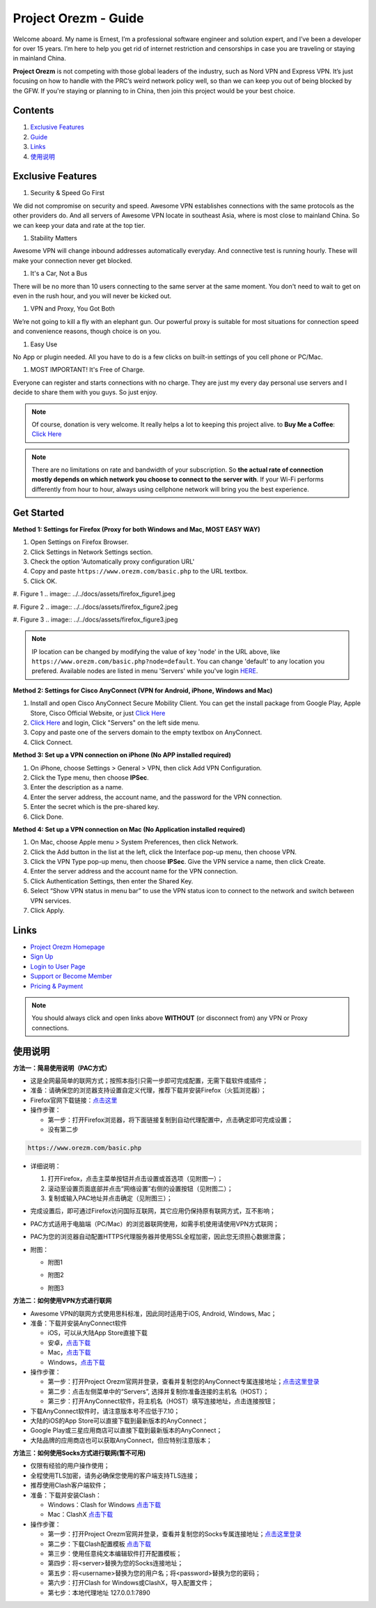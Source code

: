 Project Orezm - Guide
=====================

Welcome aboard. My name is Ernest, I’m a professional software engineer and solution expert, and I’ve been a developer for over 15 years. I’m here to help you get rid of internet restriction and censorships in case you are traveling or staying in mainland China. 

**Project Orezm** is not competing with those global leaders of the industry, such as Nord VPN and Express VPN. It’s just focusing on how to handle with the PRC’s weird network policy well, so than we can keep you out of being blocked by the GFW. If you're staying or planning to in China, then join this project would be your best choice.

Contents
--------

#. `Exclusive Features <Features>`_
#. `Guide`_
#. `Links`_
#. `使用说明`_

..  _Features:

Exclusive Features
------------------

#. Security & Speed Go First

We did not compromise on security and speed. Awesome VPN establishes connections with the same protocols as the other providers do. And all servers of Awesome VPN locate in southeast Asia, where is most close to mainland China. So we can keep your data and rate at the top tier.

#. Stability Matters

Awesome VPN will change inbound addresses automatically everyday. And connective test is running hourly. These will make your connection never get blocked.

#. It's a Car, Not a Bus

There will be no more than 10 users connecting to the same server at the same moment. You don't need to wait to get on even in the rush hour, and you will never be kicked out.

#. VPN and Proxy, You Got Both

We’re not going to kill a fly with an elephant gun. Our powerful proxy is suitable for most situations for connection speed and convenience reasons, though choice is on you.

#. Easy Use

No App or plugin needed. All you have to do is a few clicks on built-in settings of you cell phone or PC/Mac.

#. MOST IMPORTANT! It's Free of Charge.

Everyone can register and starts connections with no charge. They are just my every day personal use servers and I decide to share them with you guys. So just enjoy.


.. note::
    Of course, donation is very welcome. It really helps a lot to keeping this project alive. 
    to **Buy Me a Coffee**: `Click Here <https://www.buymeacoffee.com/orezm>`_

.. note::

    There are no limitations on rate and bandwidth of your subscription. So **the actual rate of connection mostly depends on which network you choose to connect to the server with**. If your Wi-Fi performs differently from hour to hour, always using cellphone network will bring you the best experience.


..  _Guide:

Get Started
-----------

**Method 1: Settings for Firefox (Proxy for both Windows and Mac, MOST EASY WAY)**

#. Open Settings on Firefox Browser.

#. Click Settings in Network Settings section.

#. Check the option 'Automatically proxy configuration URL'

#. Copy and paste ``https://www.orezm.com/basic.php`` to the URL textbox.

#. Click OK. 

#. Figure 1
.. image:: ../../docs/assets/firefox_figure1.jpeg

#. Figure 2
.. image:: ../../docs/assets/firefox_figure2.jpeg

#. Figure 3
.. image:: ../../docs/assets/firefox_figure3.jpeg

.. note::

    IP location can be changed by modifying the value of key 'node' in the URL above, like ``https://www.orezm.com/basic.php?node=default``. You can change 'default' to any location you prefered. Available nodes are listed in menu 'Servers' while you've login `HERE <https://www.orezm.com/wp-login.php>`_.

**Method 2: Settings for Cisco AnyConnect (VPN for Android, iPhone, Windows and Mac)**

#. Install and open Cisco AnyConnect Secure Mobility Client. You can get the install package from Google Play, Apple Store, Cisco Official Website, or just  `Click Here <https://github.com/orezm/avc/releases/tag/downloads>`_

#. `Click Here <https://www.orezm.com/wp-login.php>`_ and login, Click "Servers" on the left side menu.

#. Copy and paste one of the servers domain to the empty textbox on AnyConnect. 

#. Click Connect.


**Method 3: Set up a VPN connection on iPhone (No APP installed required)**

#. On iPhone, choose Settings > General > VPN, then click Add VPN Configuration.

#. Click the Type menu, then choose **IPSec**.

#. Enter the description as a name.

#. Enter the server address, the account name, and the password for the VPN connection.

#. Enter the secret which is the pre-shared key.

#. Click Done.


**Method 4: Set up a VPN connection on Mac (No Application installed required)**

#. On Mac, choose Apple menu > System Preferences, then click Network.

#. Click the Add button in the list at the left, click the Interface pop-up menu, then choose VPN.

#. Click the VPN Type pop-up menu, then choose **IPSec**. Give the VPN service a name, then click Create.

#. Enter the server address and the account name for the VPN connection.

#. Click Authentication Settings, then enter the Shared Key.

#. Select “Show VPN status in menu bar” to use the VPN status icon to connect to the network and switch between VPN services.

#. Click Apply.

..  _Links:

Links
-----

* `Project Orezm Homepage <https://www.orezm.com>`_

* `Sign Up <https://www.orezm.com/wp-login.php?action=register>`_

* `Login to User Page <https://www.orezm.com/wp-login.php>`_

* `Support or Become Member <https://www.buymeacoffee.com/orezm>`_

* `Pricing & Payment <https://www.orezm.com/my/payment/>`_

.. note::

    You should always click and open links above **WITHOUT** (or disconnect from) any VPN or Proxy connections.

..  _使用说明:

使用说明
-------

**方法一：简易使用说明（PAC方式）**

* 这是全网最简单的联网方式；按照本指引只需一步即可完成配置，无需下载软件或插件；
* 准备：请确保您的浏览器支持设置自定义代理，推荐下载并安装Firefox（火狐浏览器）；
* Firefox官网下载链接：`点击这里 <https://www.mozilla.org/zh-CN/firefox/>`_
* 操作步骤：

  * 第一步：打开Firefox浏览器，将下面链接复制到自动代理配置中，点击确定即可完成设置；
  * 没有第二步

.. code:: txt

  https://www.orezm.com/basic.php
  

* 详细说明：

  #. 打开Firefox，点击主菜单按钮并点击设置或首选项（见附图一）；
  #. 滚动至设置页面底部并点击“网络设置”右侧的设置按钮（见附图二）；
  #. 复制或输入PAC地址并点击确定（见附图三）；
  
* 完成设置后，即可通过Firefox访问国际互联网，其它应用仍保持原有联网方式，互不影响；
* PAC方式适用于电脑端（PC/Mac）的浏览器联网使用，如需手机使用请使用VPN方式联网；
* PAC为您的浏览器自动配置HTTPS代理服务器并使用SSL全程加密，因此您无须担心数据泄露；
* 附图：

  * 附图1
  .. image:: ../../docs/assets/firefox_figure1.jpeg

  * 附图2
  .. image:: ../../docs/assets/firefox_figure2.jpeg

  * 附图3
  .. image:: ../../docs/assets/firefox_figure3.jpeg


**方法二：如何使用VPN方式进行联网**

* Awesome VPN的联网方式使用思科标准，因此同时适用于iOS, Android, Windows, Mac；
* 准备：下载并安装AnyConnect软件

  * iOS，可以从大陆App Store直接下载
  * 安卓，`点击下载 <https://github.com/orezm/avc/releases/download/downloads/AnyConnect.apk>`_
  * Mac，`点击下载 <https://github.com/orezm/avc/releases/download/downloads/anyconnect-macos-4.10.01075-predeploy-k9.dmg>`_
  * Windows，`点击下载 <https://github.com/orezm/avc/releases/download/downloads/anyconnect-win-4.10.01075-predeploy-k9.zip>`_

* 操作步骤：

  * 第一步：打开Project Orezm官网并登录，查看并复制您的AnyConnect专属连接地址；`点击这里登录 <https://www.orezm.com/wp-login.php>`_
  * 第二步：点击左侧菜单中的“Servers”, 选择并复制你准备连接的主机名（HOST）；
  * 第三步：打开AnyConnect软件，将主机名（HOST）填写连接地址，点击连接按钮；

* 下载AnyConnect软件时，请注意版本号不应低于7.10；
* 大陆的iOS的App Store可以直接下载到最新版本的AnyConnect；
* Google Play或三星应用商店可以直接下载到最新版本的AnyConnect；
* 大陆品牌的应用商店也可以获取AnyConnect，但应特别注意版本；


**方法三：如何使用Socks方式进行联网(暂不可用)**

* 仅限有经验的用户操作使用；
* 全程使用TLS加密，请务必确保您使用的客户端支持TLS连接；
* 推荐使用Clash客户端软件；
* 准备：下载并安装Clash：

  * Windows：Clash for Windows `点击下载 <https://github.com/orezm/avc/releases/download/downloads/anyconnect-win-4.10.01075-predeploy-k9.zip>`_
  * Mac：ClashX `点击下载 <https://github.com/orezm/avc/releases/download/downloads/ClashX.dmg>`_

* 操作步骤：

  * 第一步：打开Project Orezm官网并登录，查看并复制您的Socks专属连接地址；`点击这里登录 <https://www.orezm.com/my>`_
  * 第二步：下载Clash配置模板 `点击下载 <https://github.com/orezm/avc/releases/download/downloads/config.yaml>`_
  * 第三步：使用任意纯文本编辑软件打开配置模板；
  * 第四步：将<server>替换为您的Socks连接地址；
  * 第五步：将<username>替换为您的用户名；将<password>替换为您的密码；
  * 第六步：打开Clash for Windows或ClashX，导入配置文件；
  * 第七步：本地代理地址 127.0.0.1:7890
